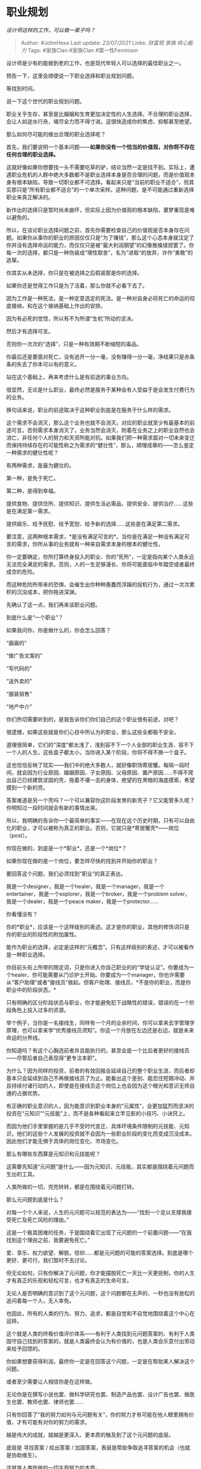 * 职业规划
  :PROPERTIES:
  :CUSTOM_ID: 职业规划
  :END:

/设计师这样的工作，可以做一辈子吗？/

#+BEGIN_QUOTE
  Author: #JohnHexa Last update: /23/07/2021/ Links: [[财富观]] [[家族]]
  [[核心能力]] Tags: #家族Clan #家族Clan #第一性Feminism
#+END_QUOTE

设计师是少有的能做到老的工作，也是现代年轻人可以选择的最佳职业之一。

预告一下，这里会顺便说一下职业选择和职业规划问题。

等找到时间。

说一下这个世代的职业规划问题。

职业关乎生存，甚至是比婚姻和生育更加决定性的人生选择。不合理的职业选择，会让人如逆水行舟，竭尽全力而不得寸进。这很快造成你的焦虑、抑郁甚至绝望。

那么如何尽可能的做出合理的职业选择呢？

首先，我们要说明一个基本问题------*如果你没有一个恰当的价值观，对你将不存在任何合理的职业选择。*

这就好像如果你想要找一头不需要吃草的驴，结论当然一定是找不到。实际上，遭遇职业危机的人群中绝大多数都不是职业选择本身是否合理的问题，而是价值观本身有根本缺陷，导致一切职业都不可选择。看起来只是“当前的职业不适合”，但其实那只是“所有职业都不适合”的一个单次采样。这种问题，是不可能通过重新选择职业来真正解决的。

新作出的选择只是暂时尚未崩坏，但实际上因为价值观的根本缺陷，噩梦重现是难以避免的。

所以，在谈论职业选择问题之前，首先你需要检查自己的价值观是否本身存在问题。如果你从事你的职业的原因仅仅只是“为了赚钱”，那么这个心态本身就注定了你并没有选择命运的能力，而仅仅只是被“最大利润期望”的幻像推搡揉捏罢了。你每一次的选择，都只是一种伪装成“理性取舍”，名为“进取“的放弃，诈作“勇敢”的逃窜。

你其实从未选择，你只是在被选择之后假装那是你的选择。

如果你还是觉得工作只是为了活着，那么你就不必看下去了。

因为工作是一种死法，是一种定意选定的死法。是一种对自身必将死亡的命运的彻底接纳，和在这个接纳基础上作出的安排。

因为有必死的觉悟，所以有不为所谓“生机”所动的坚决。

然后才有选择可言。

否则你一次次的“选择”，只是一种有效期不断缩短的毒品。

你最后还是要面对死亡，没有逃开一分一毫，没有赚得一分一毫，净结果只是赤条条的失去了你本可以有的意义。

站在这个基础上，再来考虑什么是有前途的事业方向。

很显然，无论是什么职业，最终必然是服务于某种会有人受益于是会发生付费行为的业务。

换句话来说，职业的前途取决于这种职业到底是在服务于什么样的需求。

这个需求不会消灭，那么这个业务也就不会消灭。对应的职业就至少有最基本的前途可言。否则需求本身消灭了，业务当然会消灭，附着在业务之上的职业自然也会消亡，非任何个人的努力和天资所能对抗。如果我们把一种需求面对一切未来变迁而保持持续存在的可能性称之为需求的“健壮性”，那么，顺理成章的------怎么鉴定一种需求的健壮性呢？

有两种需求，是最为健壮的。

第一种，是免于死亡。

第二种，是得到幸福。

提供食物、提供住所、提供知识、提供生活必需品、提供安全、提供治疗......这些是在满足第一需求。

提供娱乐、给予抚慰、给予宽恕、给予新的选择......这些是在满足第二需求。

要注意，这两种根本需求，*是没有满足可言的*。当你是在满足一种没有满足可言的需求，你所从事的业务就有一种来自需求本身的根本的健壮性。

你一定要确定，你所打算终身投入的职业、你的“死所”，一定是指向某个人类永远无法完全满足的需求。否则，人的一生足够漫长、你将可能面临中年踏空或者最终成空的危险。

而这种危险所带来的恐惧，会催生出你种种愚蠢而浮躁的投机行为，通过一次次累积的沉没成本，把你拖进深渊。

先确认了这一点，我们再来谈职业问题。

到底什么是“一个职业”？

如果我问你，你是做什么的，你会怎么回答？

“画画的”

“做广告文案的”

“写代码的”

“送外卖的”

“服装销售”

“地产中介”

你们热切需要听到的，是我告诉你们你们自己的这个职业很有前途，对吧？

很遗憾，如果这些就是你们心目中所认为的职业，那么这些全都极不安全。

道理很简单，它们的“深度”都太浅了，浅到容不下一个人全部的职业生涯、容不下一个人的人生。这些盒子都太小，当你进入某个阶段，你将不得不换一个盒子。

这也恰恰反映了现实------我们中的绝大多数人，就好像职场寄居蟹。每隔一段时间，就会因为行业原因、婚姻原因、子女原因、父母原因、置产原因......不得不爬出自己已经建筑坚固的壳，拖着不堪一击的身体，绝望的在黑暗的海底摸索，希望摸到一个新的壳。

答案难道是另一个壳吗？一个可以兼容你这阶段发育的新壳子？它又能管多久呢？你明知过一段时间就会有新的事情出来。

所以，我明确的告诉你一个最简单的事实------在现在这个历史时期，只有可以自由化的职业，才可以被称为真正的职业。否则，它就只是*寄居蟹壳*------岗位（post）。

你现在做的，到底是一个*职业*，还是一个*岗位*？

如果你现在做的是一个岗位，要怎样尽快的找到并开始你的职业？

要回答这个问题，我们必须找到“职业”的真正表达。

我是一个designer，我是一个healer，我是一个manager，我是一个entertainer，我是一个explorer，我是一个broker，我是一个problem
solver，我是一个dealer，我是一个peace maker，我是一个protector......

你看懂没有？

你的*职业*，应该是一个这样级别的表述。这才是你的职业，其他的修饰词只是你的职业的阶段性的附加属性。

能作为职业的选择，必定是这样的“元概念”。只有这样级别的表述，才可以被看作是一种职业选择。

你目前头衔上所带的限定词，只是你进入你自己职业的的“学徒认证”。你要成为一个healer，你可能需要从门诊护士开始。你要成为一个manager，你也许需要从“客户助理”或者“接线员”做起。但客户助理、接线员，*不是你的职业，而是你职业中的阶段状态。*

只有明确的区分阶段状态与职业，你才能避免犯下战略性的错误，错误的在一个阶段角色上投入过多的资源。

举个例子，当你是一名接线生，同样有一个月的业余时间，你可以拿来去学管理学原理，也可以拿来学“优秀接线员须知”。你这一个月放在左边还是右边，就是未来命运的分界线。

你知道吗？有这个心胸选前者并且能执行的，甚至会是一个比后者更好的接线员------尽管后者自己表现得“更专注本职”。

为什么？因为同样的投资，前者的有效回报会延续自己的整个职业生涯，而后者却基本只会延续到自己不再做接线员了为止。能看出这个差别、能忍住短期冲动、并且持续付诸行动的人，即使是在接线员这个岗位上也会因为这个眼光和意识无师自通的占据优势。

有正确的职业意识的人，因为能意识到职业本身的“元属性”，会更加猛烈而坚决的投资在“元知识”“元技能”上，而不是各种看起来立竿见影的小技巧、小诀窍上。

而因为他们手里掌握的是几乎不受时代变迁、具体环境条件限制的元技能、元知识，他们的这些个人发展的投资就不会因为一些职业阶段的变化而变成沉没成本。因此他们才能无惧于具体的岗位变化、市场变化。

那么有哪些东西算是元知识和元技能呢？

这需要先知道“元问题”是什么------因为元知识、元技能，其实都是围绕着元问题而生出的工具。

人类所做的一切，兜兜转转，都是在围绕着元问题打转。

那么元问题到底是什么？

对每一个个人来说，人生的元问题可以规范的表达为------“找到一个足以支撑我接受死亡及死亡风险的理由。”

这是一个极其困难的任务，于是围绕着它出现了元问题的一个前置问题------“在我找到这个理由之前，我要避免死亡。”

爱、享乐、权力欲望、解脱，信仰......都是元问题的可能的答案选择。到底是哪个更好、更可行，我们暂时不去讨论。

但无论如何，只有你解决了元问题，你才能摆脱死亡一天比一天更扼制，你的人生才有真正的乐观和轻松可言，也才有真正的生命可言。

无论人是否明确的意识到了这个元问题，这个问题都在无声的、一秒也没有放松的追问着每一个人，无人幸免。

也因此，所有的人类的行为、努力、追求，都是自觉和不自觉地围绕着这个中心在运转。

这个就是人类的终极价值评价体系------有利于人类找到元问题答案的、有利于人类固守自己找到的答案的，就是人类最终会认为有价值的，也是人类会乐意付出劳动来给予回馈的。

你如果想要获得利润，最终你一定是在回答这个问题，一定是在帮助某人解决这个问题。

或者至少需要让人相信你是在这样做。

无论你是在撰写小说也罢、做科学研究也罢、制造产品也罢、设计广告也罢、做医生也罢、教师也罢、律师也罢......

只有你回答了“我的努力如何与元问题有关”，你的努力才有可能在他人眼里拥有价值，才有可能有对你的努力的需求。

越是伟大的成就，就越是更深入、更本质的触及到了这个元问题的底层。

底层是 寻找答案 / 给出答案 /
加固答案，表层是帮助争取追寻答案的机会（也就是协助维生）。

这就是人类所做的一切主观努力的本质。

凡是与这个元问题直接关联的，就是元知识、元技能。

元知识，主要是广义的语言。

元技能，是指广义的观察、归纳、演绎与表达能力。

/人在年轻的时候，最核心的能力是什么？/(https://www.zhihu.com/question/303482683/answer/1320422809)仔细看看这一篇东西。

这篇东西里所指向的技能，就是元技能之一------表达能力。

观察能力、归纳能力，最终都表现为表达能力的一部分，具体的关系在上面这篇里已经说了。

*越是直接与元技能相连的工作，就越是安全系数高，越是能“做到老”。*

*这就是为什么“设计师”这个职业完全可以做到老的根子------所谓设计师，本身就是一个发现问题、解决问题和表达方案的职业。*

*尤其是在表达方面有高度的专业训练和丰富的实践磨练。*

几大元技能都踩全了，怎么会那么被动呢？

如果设计师这个工作越做越窄，只会是因为你本身并不是真正的设计师，并不是在做设计工作，而只是在做人肉印刷机之类的非智力劳务。

这不是设计师这个职业的错了。
